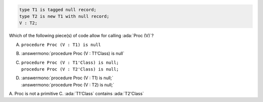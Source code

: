 .. code:: Ada

    type T1 is tagged null record;
    type T2 is new T1 with null record;
    V : T2;

Which of the following piece(s) of code allow for calling :ada:`Proc (V)`?

A. ``procedure Proc (V : T1) is null``
B. :answermono:`procedure Proc (V : T1'Class) is null`
C. | ``procedure Proc (V : T1'Class) is null;``
   | ``procedure Proc (V : T2'Class) is null;``
D. | :answermono:`procedure Proc (V : T1) is null;`
   | :answermono:`procedure Proc (V : T2) is null;`

.. container:: animate

    A. Proc is not a primitive
    C. :ada:`T1'Class` contains :ada:`T2'Class`
